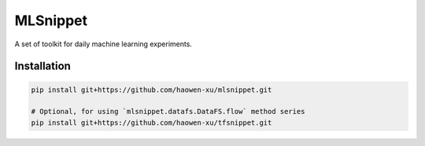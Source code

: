 MLSnippet
=========

.. image:: https://travis-ci.org/haowen-xu/mlsnippet.svg?branch=master
    :target: https://travis-ci.org/haowen-xu/mlsnippet
.. image:: https://coveralls.io/repos/github/haowen-xu/mlsnippet/badge.svg?branch=master
    :target: https://coveralls.io/github/haowen-xu/mlsnippet?branch=master

A set of toolkit for daily machine learning experiments.

Installation
------------

.. code-block:: bash

    pip install git+https://github.com/haowen-xu/mlsnippet.git

    # Optional, for using `mlsnippet.datafs.DataFS.flow` method series
    pip install git+https://github.com/haowen-xu/tfsnippet.git
